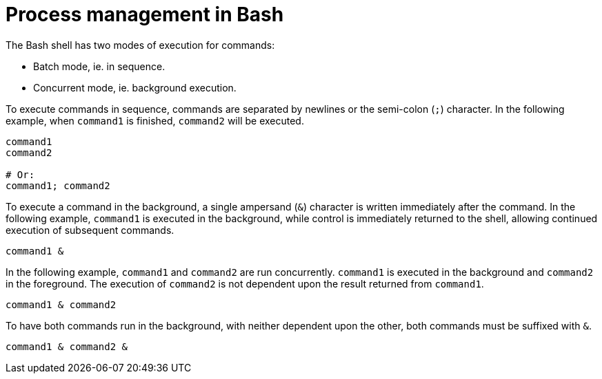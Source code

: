 = Process management in Bash

The Bash shell has two modes of execution for commands:

- Batch mode, ie. in sequence.
- Concurrent mode, ie. background execution.

To execute commands in sequence, commands are separated by newlines or the semi-colon (`;`) character. In the following example, when `command1` is finished, `command2` will be executed.

[source,bash]
----
command1
command2

# Or:
command1; command2

----

To execute a command in the background, a single ampersand (`&`) character is written immediately after the command. In the following example, `command1` is executed in the background, while control is immediately returned to the shell, allowing continued execution of subsequent commands.

[source,bash]
----
command1 &

----

In the following example, `command1` and `command2` are run concurrently. `command1` is executed in the background and `command2` in the foreground. The execution of `command2` is not dependent upon the result returned from `command1`.

[source,bash]
----
command1 & command2

----

To have both commands run in the background, with neither dependent upon the other, both commands must be suffixed with `&`.

[source,bash]
----
command1 & command2 &

----
